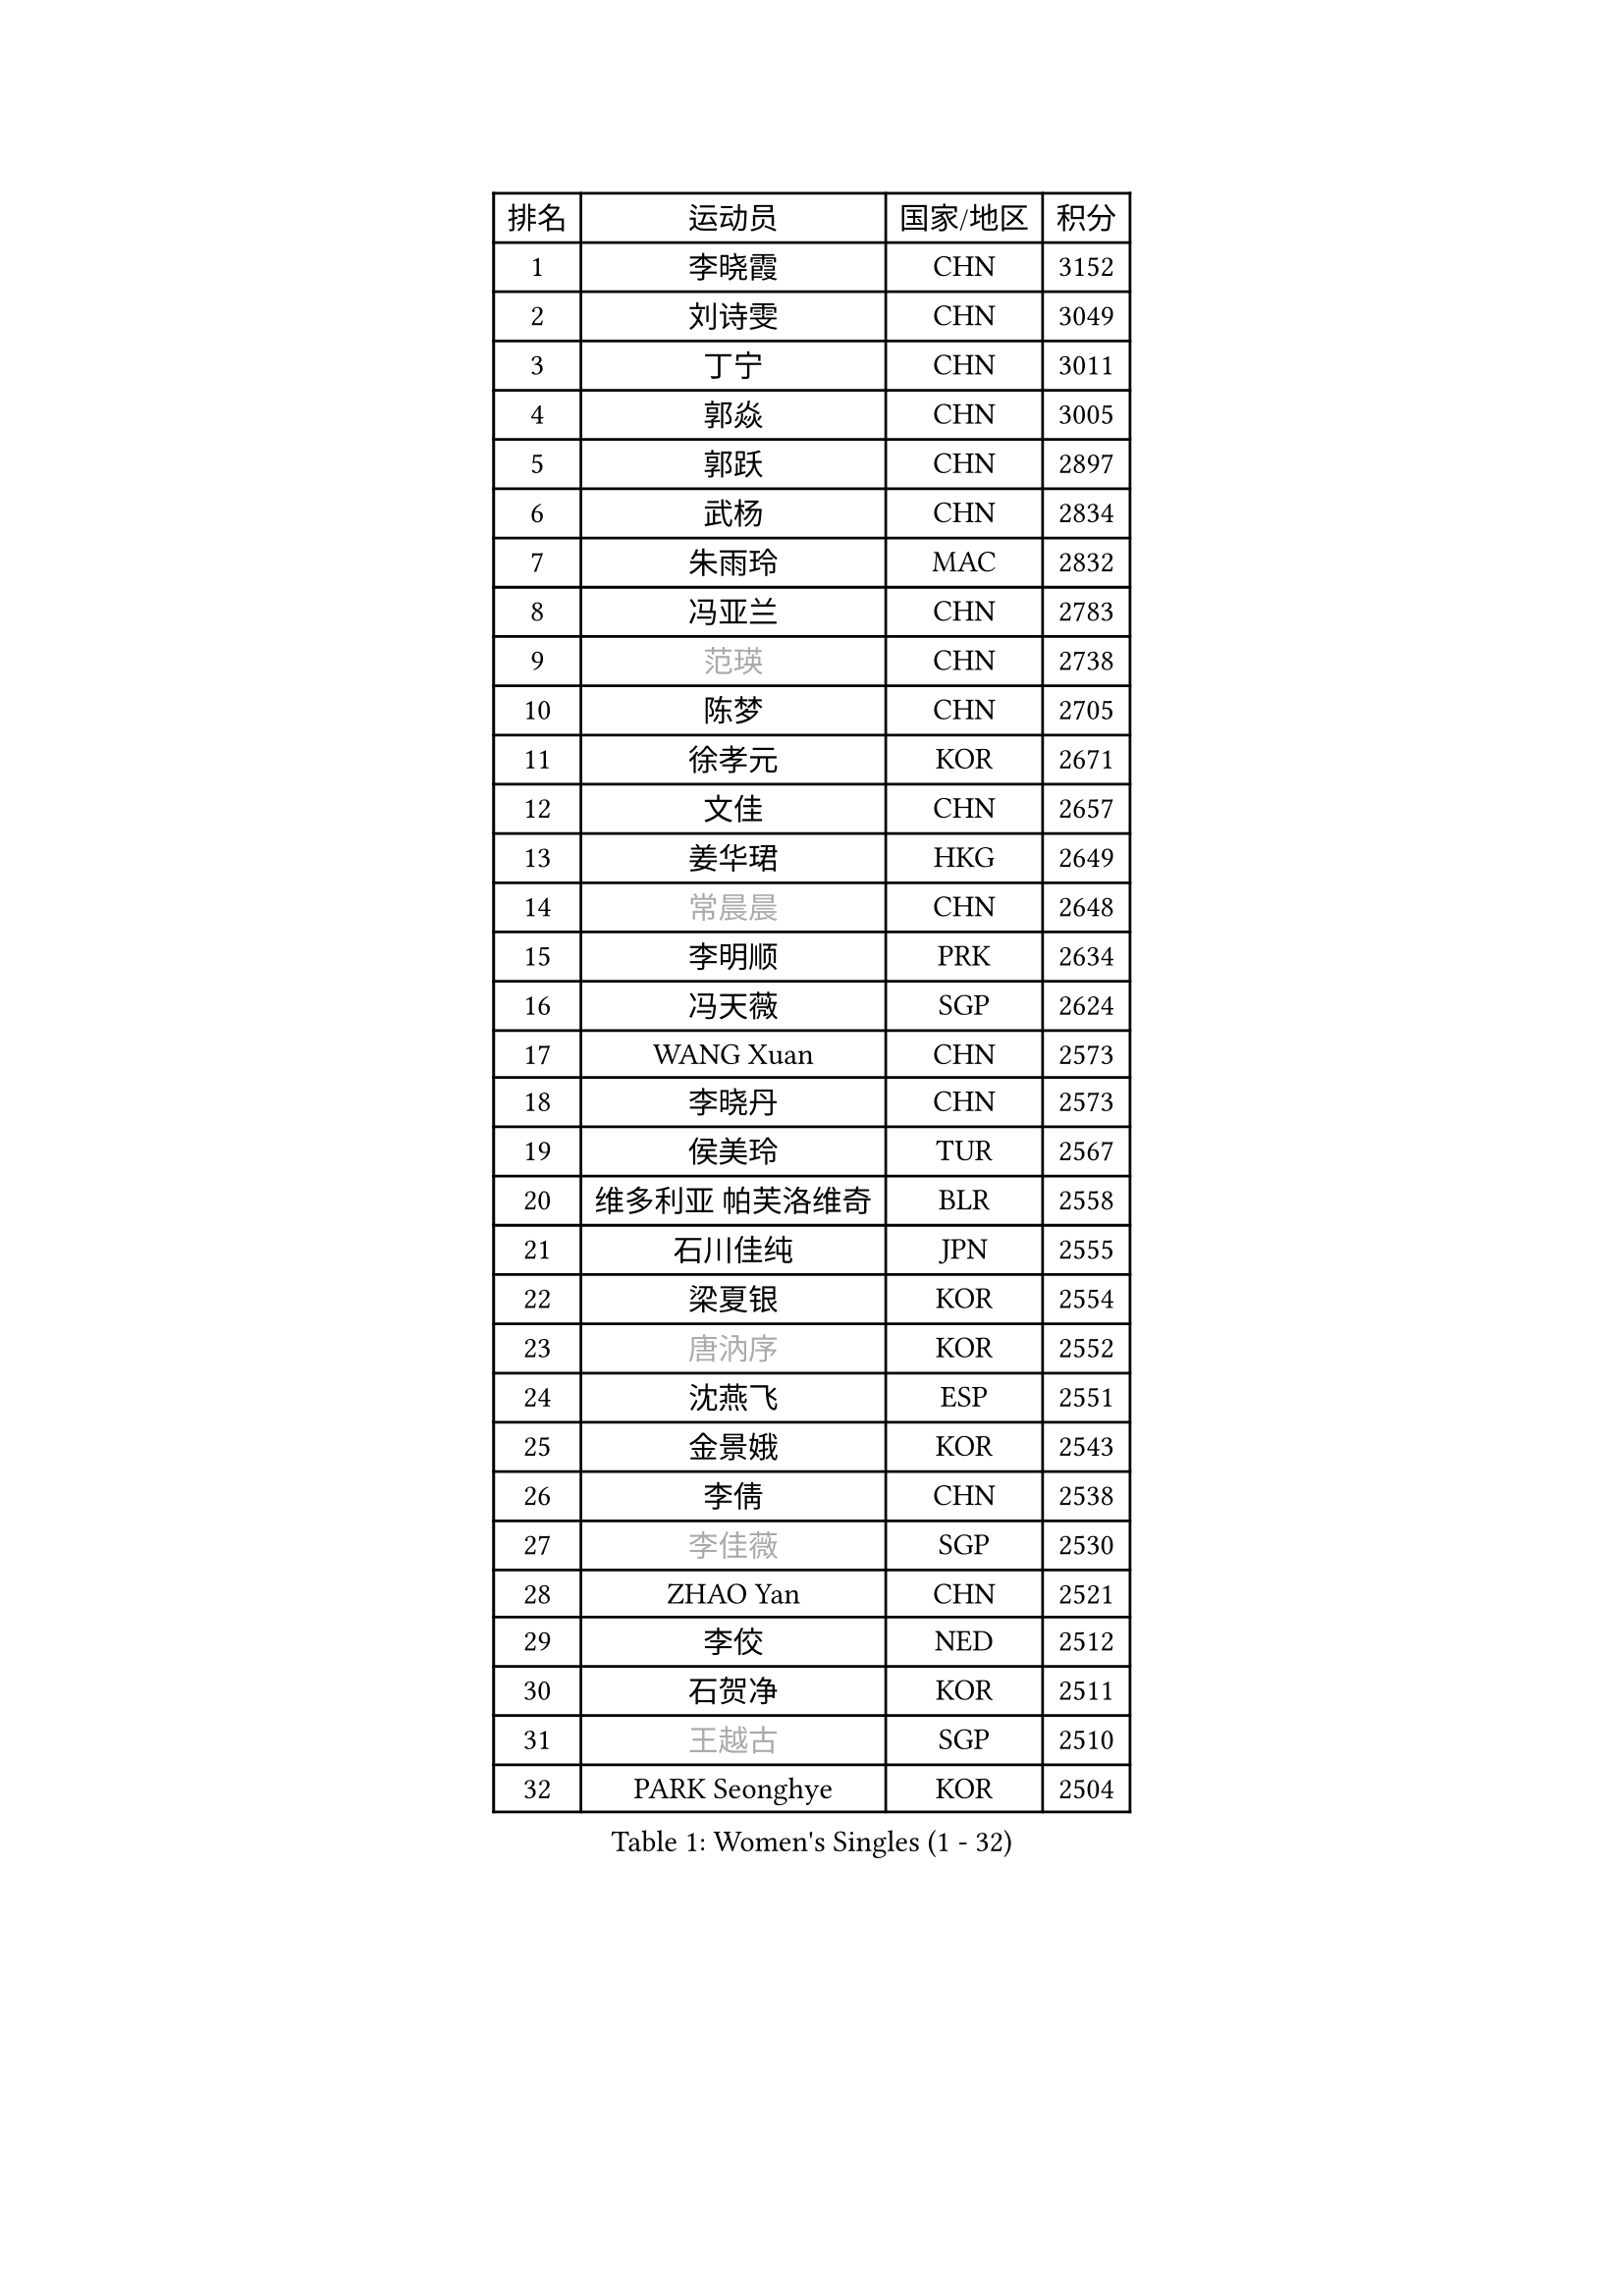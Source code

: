 
#set text(font: ("Courier New", "NSimSun"))
#figure(
  caption: "Women's Singles (1 - 32)",
    table(
      columns: 4,
      [排名], [运动员], [国家/地区], [积分],
      [1], [李晓霞], [CHN], [3152],
      [2], [刘诗雯], [CHN], [3049],
      [3], [丁宁], [CHN], [3011],
      [4], [郭焱], [CHN], [3005],
      [5], [郭跃], [CHN], [2897],
      [6], [武杨], [CHN], [2834],
      [7], [朱雨玲], [MAC], [2832],
      [8], [冯亚兰], [CHN], [2783],
      [9], [#text(gray, "范瑛")], [CHN], [2738],
      [10], [陈梦], [CHN], [2705],
      [11], [徐孝元], [KOR], [2671],
      [12], [文佳], [CHN], [2657],
      [13], [姜华珺], [HKG], [2649],
      [14], [#text(gray, "常晨晨")], [CHN], [2648],
      [15], [李明顺], [PRK], [2634],
      [16], [冯天薇], [SGP], [2624],
      [17], [WANG Xuan], [CHN], [2573],
      [18], [李晓丹], [CHN], [2573],
      [19], [侯美玲], [TUR], [2567],
      [20], [维多利亚 帕芙洛维奇], [BLR], [2558],
      [21], [石川佳纯], [JPN], [2555],
      [22], [梁夏银], [KOR], [2554],
      [23], [#text(gray, "唐汭序")], [KOR], [2552],
      [24], [沈燕飞], [ESP], [2551],
      [25], [金景娥], [KOR], [2543],
      [26], [李倩], [CHN], [2538],
      [27], [#text(gray, "李佳薇")], [SGP], [2530],
      [28], [ZHAO Yan], [CHN], [2521],
      [29], [李佼], [NED], [2512],
      [30], [石贺净], [KOR], [2511],
      [31], [#text(gray, "王越古")], [SGP], [2510],
      [32], [PARK Seonghye], [KOR], [2504],
    )
  )#pagebreak()

#set text(font: ("Courier New", "NSimSun"))
#figure(
  caption: "Women's Singles (33 - 64)",
    table(
      columns: 4,
      [排名], [运动员], [国家/地区], [积分],
      [33], [文炫晶], [KOR], [2504],
      [34], [KIM Hye Song], [PRK], [2501],
      [35], [刘佳], [AUT], [2501],
      [36], [李洁], [NED], [2495],
      [37], [倪夏莲], [LUX], [2489],
      [38], [#text(gray, "RAO Jingwen")], [CHN], [2477],
      [39], [#text(gray, "朴美英")], [KOR], [2474],
      [40], [LANG Kristin], [GER], [2467],
      [41], [MONTEIRO DODEAN Daniela], [ROU], [2465],
      [42], [李倩], [POL], [2462],
      [43], [吴佳多], [GER], [2461],
      [44], [田志希], [KOR], [2461],
      [45], [BILENKO Tetyana], [UKR], [2457],
      [46], [平野早矢香], [JPN], [2457],
      [47], [LI Chunli], [NZL], [2454],
      [48], [LI Xue], [FRA], [2442],
      [49], [#text(gray, "藤井宽子")], [JPN], [2440],
      [50], [XIAN Yifang], [FRA], [2428],
      [51], [单晓娜], [GER], [2428],
      [52], [YOON Sunae], [KOR], [2424],
      [53], [李皓晴], [HKG], [2424],
      [54], [PESOTSKA Margaryta], [UKR], [2420],
      [55], [福原爱], [JPN], [2420],
      [56], [EKHOLM Matilda], [SWE], [2420],
      [57], [森田美咲], [JPN], [2419],
      [58], [CHOI Moonyoung], [KOR], [2418],
      [59], [伊丽莎白 萨玛拉], [ROU], [2414],
      [60], [PASKAUSKIENE Ruta], [LTU], [2411],
      [61], [BARTHEL Zhenqi], [GER], [2404],
      [62], [JIA Jun], [CHN], [2400],
      [63], [顾玉婷], [CHN], [2392],
      [64], [#text(gray, "吴雪")], [DOM], [2389],
    )
  )#pagebreak()

#set text(font: ("Courier New", "NSimSun"))
#figure(
  caption: "Women's Singles (65 - 96)",
    table(
      columns: 4,
      [排名], [运动员], [国家/地区], [积分],
      [65], [TIKHOMIROVA Anna], [RUS], [2388],
      [66], [LOVAS Petra], [HUN], [2383],
      [67], [郑怡静], [TPE], [2382],
      [68], [PARK Youngsook], [KOR], [2379],
      [69], [杨晓欣], [MON], [2372],
      [70], [VACENOVSKA Iveta], [CZE], [2366],
      [71], [#text(gray, "MISIKONYTE Lina")], [LTU], [2365],
      [72], [PERGEL Szandra], [HUN], [2361],
      [73], [帖雅娜], [HKG], [2360],
      [74], [SOLJA Amelie], [AUT], [2360],
      [75], [福冈春菜], [JPN], [2359],
      [76], [乔治娜 波塔], [HUN], [2358],
      [77], [若宫三纱子], [JPN], [2357],
      [78], [MATSUDAIRA Shiho], [JPN], [2355],
      [79], [TAN Wenling], [ITA], [2354],
      [80], [#text(gray, "孙蓓蓓")], [SGP], [2349],
      [81], [KIM Jong], [PRK], [2349],
      [82], [KOMWONG Nanthana], [THA], [2344],
      [83], [PARTYKA Natalia], [POL], [2343],
      [84], [STRBIKOVA Renata], [CZE], [2339],
      [85], [李恩姬], [KOR], [2335],
      [86], [NONAKA Yuki], [JPN], [2335],
      [87], [李佳燚], [CHN], [2335],
      [88], [SONG Maeum], [KOR], [2333],
      [89], [伊莲 埃万坎], [GER], [2329],
      [90], [KREKINA Svetlana], [RUS], [2324],
      [91], [HUANG Yi-Hua], [TPE], [2321],
      [92], [刘高阳], [CHN], [2321],
      [93], [WANG Chen], [CHN], [2321],
      [94], [LIN Ye], [SGP], [2317],
      [95], [MAEDA Miyu], [JPN], [2315],
      [96], [YAMANASHI Yuri], [JPN], [2315],
    )
  )#pagebreak()

#set text(font: ("Courier New", "NSimSun"))
#figure(
  caption: "Women's Singles (97 - 128)",
    table(
      columns: 4,
      [排名], [运动员], [国家/地区], [积分],
      [97], [张墨], [CAN], [2314],
      [98], [MIKHAILOVA Polina], [RUS], [2313],
      [99], [木子], [CHN], [2313],
      [100], [#text(gray, "克里斯蒂娜 托特")], [HUN], [2311],
      [101], [陈思羽], [TPE], [2310],
      [102], [LAY Jian Fang], [AUS], [2310],
      [103], [#text(gray, "MOLNAR Cornelia")], [CRO], [2305],
      [104], [萨比亚 温特], [GER], [2304],
      [105], [LEE I-Chen], [TPE], [2302],
      [106], [佩特丽莎 索尔佳], [GER], [2301],
      [107], [SHIM Serom], [KOR], [2300],
      [108], [CECHOVA Dana], [CZE], [2300],
      [109], [ZHENG Jiaqi], [USA], [2300],
      [110], [KANG Misoon], [KOR], [2299],
      [111], [CHEN TONG Fei-Ming], [TPE], [2297],
      [112], [STEFANSKA Kinga], [POL], [2296],
      [113], [HAPONOVA Hanna], [UKR], [2291],
      [114], [GU Ruochen], [CHN], [2289],
      [115], [RI Mi Gyong], [PRK], [2289],
      [116], [KUMAHARA Luca], [BRA], [2287],
      [117], [YAN Chimei], [SMR], [2287],
      [118], [LIN Chia-Hui], [TPE], [2285],
      [119], [NG Wing Nam], [HKG], [2284],
      [120], [SUN Jin], [CHN], [2284],
      [121], [胡丽梅], [CHN], [2283],
      [122], [HWANG Jina], [KOR], [2283],
      [123], [石垣优香], [JPN], [2278],
      [124], [于梦雨], [SGP], [2278],
      [125], [杜凯琹], [HKG], [2277],
      [126], [#text(gray, "TANIOKA Ayuka")], [JPN], [2276],
      [127], [YIP Lily], [USA], [2274],
      [128], [ONO Shiho], [JPN], [2271],
    )
  )